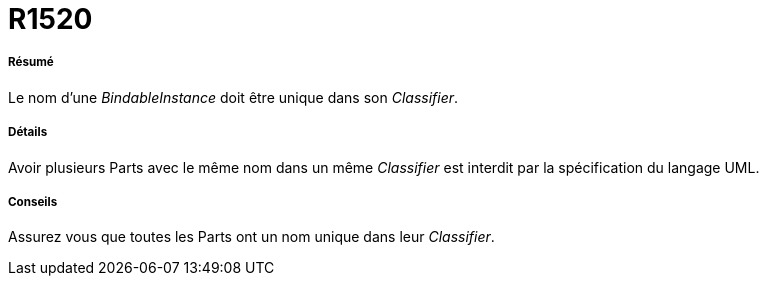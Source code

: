 // Disable all captions for figures.
:!figure-caption:
// Path to the stylesheet files
:stylesdir: .

[[R1520]]

[[r1520]]
= R1520

[[Résumé]]

[[résumé]]
===== Résumé

Le nom d'une _BindableInstance_ doit être unique dans son _Classifier_.

[[Détails]]

[[détails]]
===== Détails

Avoir plusieurs Parts avec le même nom dans un même _Classifier_ est interdit par la spécification du langage UML.

[[Conseils]]

[[conseils]]
===== Conseils

Assurez vous que toutes les Parts ont un nom unique dans leur _Classifier_.


